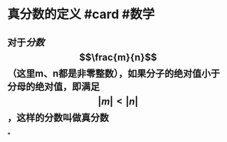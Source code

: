 * 真分数的定义 #card #数学
:PROPERTIES:
:card-last-interval: 4
:card-repeats: 2
:card-ease-factor: 2.7
:card-next-schedule: 2022-06-29T11:15:21.592Z
:card-last-reviewed: 2022-06-25T11:15:21.593Z
:card-last-score: 5
:END:
** 对于[[分数]] $$\frac{m}{n}$$（这里m、n都是非零整数），如果分子的绝对值小于分母的绝对值，即满足$$\lvert m \rvert < \lvert n \rvert$$，这样的分数叫做真分数
*